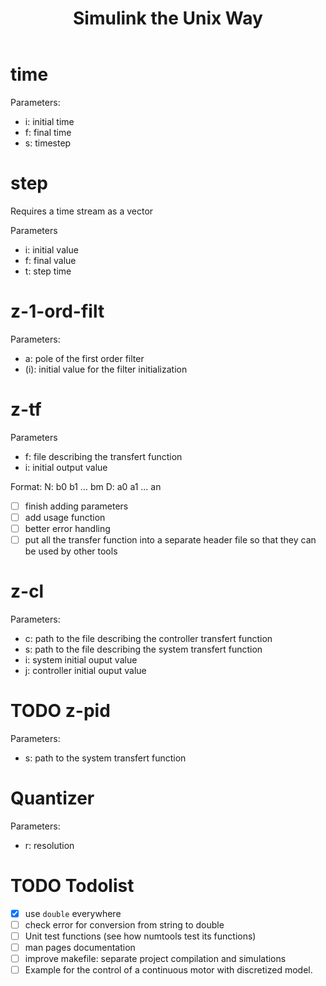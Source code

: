#+title: Simulink the Unix Way
#+startup: indent

* time 
Parameters:
- i: initial time
- f: final time
- s: timestep
  
* step
Requires a time stream as a vector

Parameters
- i: initial value
- f: final value
- t: step time
  
* z-1-ord-filt
Parameters:
- a: pole of the first order filter
- (i): initial value for the filter initialization
  
* z-tf
Parameters
- f: file describing the transfert function
- i: initial output value 

Format:
N: b0 b1 ... bm
D: a0 a1 ... an

- [ ] finish adding parameters
- [ ] add usage function
- [ ] better error handling
- [ ] put all the transfer function into a separate header file so
  that they can be used by other tools

* z-cl 
Parameters:
- c: path to the file describing the controller transfert function
- s: path to the file describing the system transfert function
- i: system initial ouput value
- j: controller initial ouput value
  
  
  
* TODO z-pid
Parameters: 
- s: path to the system transfert function
* Quantizer 
Parameters:
- r: resolution
* TODO Todolist
- [X] use =double= everywhere
- [ ] check error for conversion from string to double
- [ ] Unit test functions (see how numtools test its functions)
- [ ] man pages documentation
- [ ] improve makefile: separate project compilation and simulations
- [ ] Example for the control of a continuous motor with discretized
  model.
